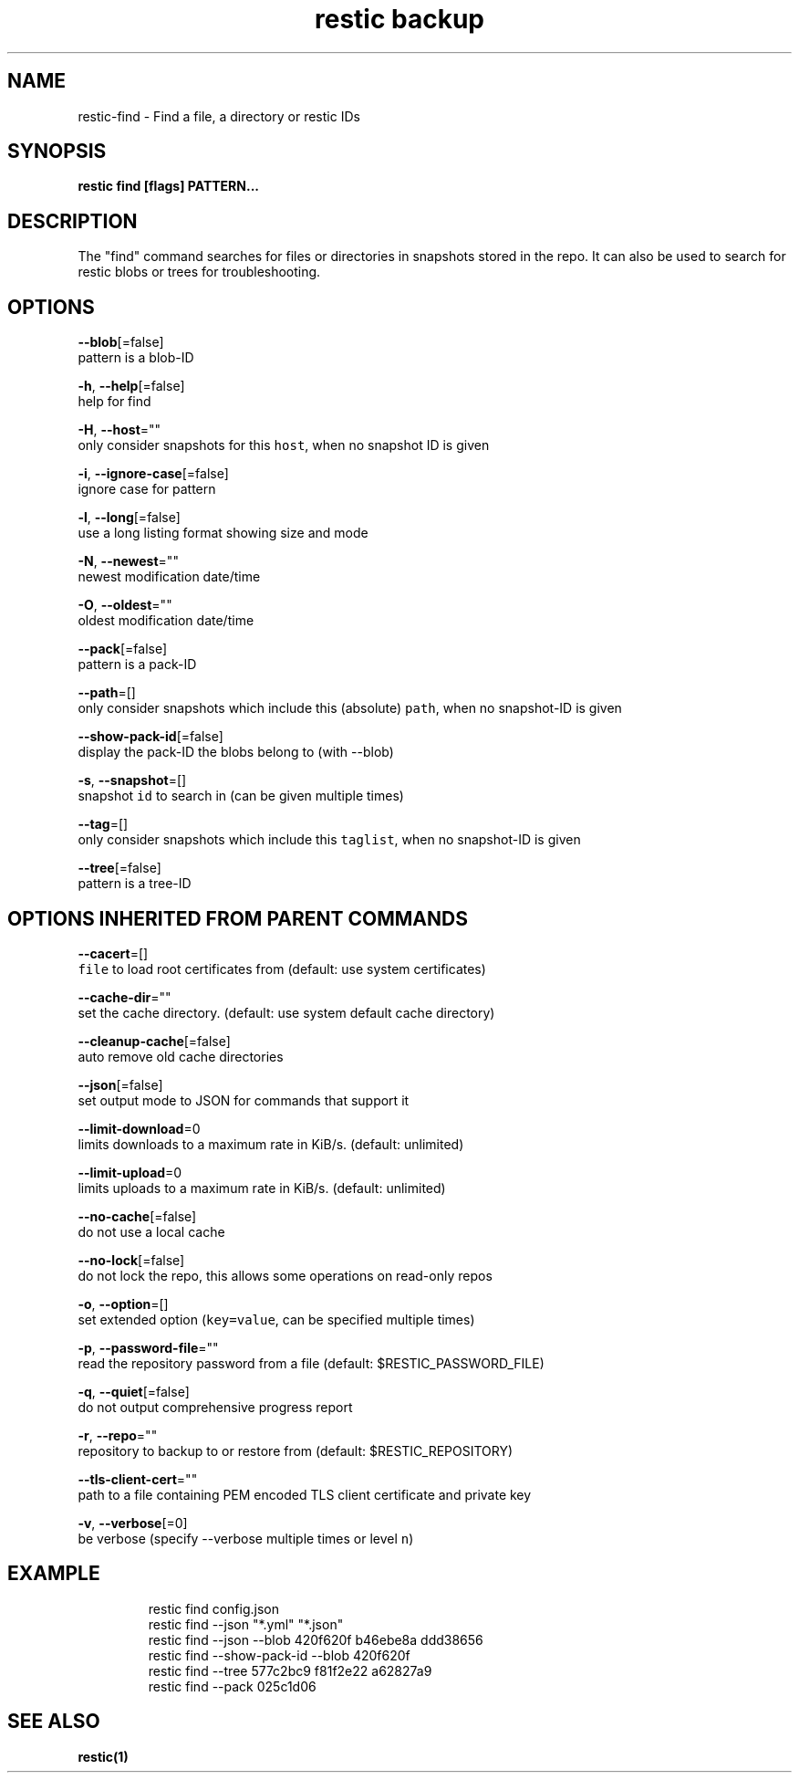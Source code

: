 .TH "restic backup" "1" "Jan 2017" "generated by `restic generate`" "" 
.nh
.ad l


.SH NAME
.PP
restic\-find \- Find a file, a directory or restic IDs


.SH SYNOPSIS
.PP
\fBrestic find [flags] PATTERN...\fP


.SH DESCRIPTION
.PP
The "find" command searches for files or directories in snapshots stored in the
repo.
It can also be used to search for restic blobs or trees for troubleshooting.


.SH OPTIONS
.PP
\fB\-\-blob\fP[=false]
    pattern is a blob\-ID

.PP
\fB\-h\fP, \fB\-\-help\fP[=false]
    help for find

.PP
\fB\-H\fP, \fB\-\-host\fP=""
    only consider snapshots for this \fB\fChost\fR, when no snapshot ID is given

.PP
\fB\-i\fP, \fB\-\-ignore\-case\fP[=false]
    ignore case for pattern

.PP
\fB\-l\fP, \fB\-\-long\fP[=false]
    use a long listing format showing size and mode

.PP
\fB\-N\fP, \fB\-\-newest\fP=""
    newest modification date/time

.PP
\fB\-O\fP, \fB\-\-oldest\fP=""
    oldest modification date/time

.PP
\fB\-\-pack\fP[=false]
    pattern is a pack\-ID

.PP
\fB\-\-path\fP=[]
    only consider snapshots which include this (absolute) \fB\fCpath\fR, when no snapshot\-ID is given

.PP
\fB\-\-show\-pack\-id\fP[=false]
    display the pack\-ID the blobs belong to (with \-\-blob)

.PP
\fB\-s\fP, \fB\-\-snapshot\fP=[]
    snapshot \fB\fCid\fR to search in (can be given multiple times)

.PP
\fB\-\-tag\fP=[]
    only consider snapshots which include this \fB\fCtaglist\fR, when no snapshot\-ID is given

.PP
\fB\-\-tree\fP[=false]
    pattern is a tree\-ID


.SH OPTIONS INHERITED FROM PARENT COMMANDS
.PP
\fB\-\-cacert\fP=[]
    \fB\fCfile\fR to load root certificates from (default: use system certificates)

.PP
\fB\-\-cache\-dir\fP=""
    set the cache directory. (default: use system default cache directory)

.PP
\fB\-\-cleanup\-cache\fP[=false]
    auto remove old cache directories

.PP
\fB\-\-json\fP[=false]
    set output mode to JSON for commands that support it

.PP
\fB\-\-limit\-download\fP=0
    limits downloads to a maximum rate in KiB/s. (default: unlimited)

.PP
\fB\-\-limit\-upload\fP=0
    limits uploads to a maximum rate in KiB/s. (default: unlimited)

.PP
\fB\-\-no\-cache\fP[=false]
    do not use a local cache

.PP
\fB\-\-no\-lock\fP[=false]
    do not lock the repo, this allows some operations on read\-only repos

.PP
\fB\-o\fP, \fB\-\-option\fP=[]
    set extended option (\fB\fCkey=value\fR, can be specified multiple times)

.PP
\fB\-p\fP, \fB\-\-password\-file\fP=""
    read the repository password from a file (default: $RESTIC\_PASSWORD\_FILE)

.PP
\fB\-q\fP, \fB\-\-quiet\fP[=false]
    do not output comprehensive progress report

.PP
\fB\-r\fP, \fB\-\-repo\fP=""
    repository to backup to or restore from (default: $RESTIC\_REPOSITORY)

.PP
\fB\-\-tls\-client\-cert\fP=""
    path to a file containing PEM encoded TLS client certificate and private key

.PP
\fB\-v\fP, \fB\-\-verbose\fP[=0]
    be verbose (specify \-\-verbose multiple times or level \fB\fCn\fR)


.SH EXAMPLE
.PP
.RS

.nf
restic find config.json
restic find \-\-json "*.yml" "*.json"
restic find \-\-json \-\-blob 420f620f b46ebe8a ddd38656
restic find \-\-show\-pack\-id \-\-blob 420f620f
restic find \-\-tree 577c2bc9 f81f2e22 a62827a9
restic find \-\-pack 025c1d06

.fi
.RE


.SH SEE ALSO
.PP
\fBrestic(1)\fP
